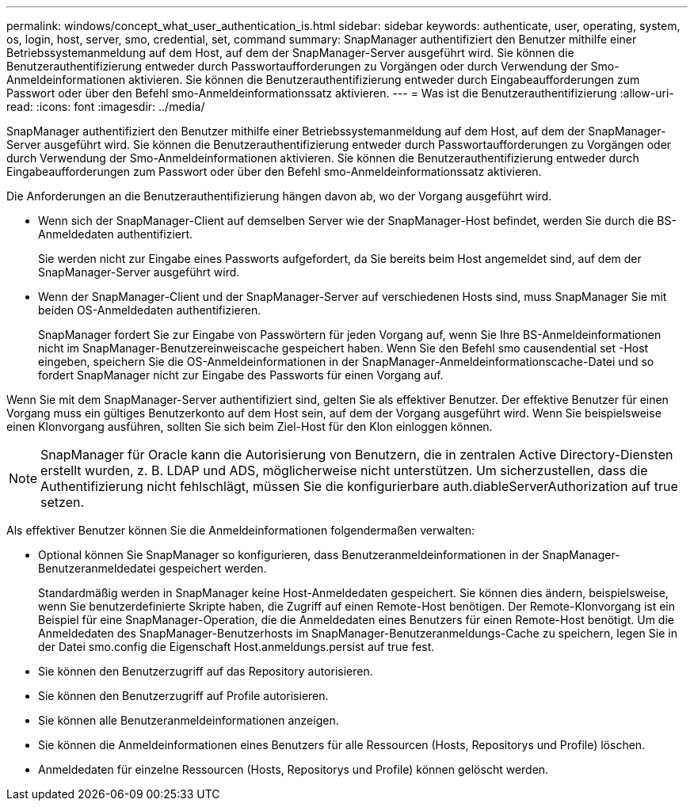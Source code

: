 ---
permalink: windows/concept_what_user_authentication_is.html 
sidebar: sidebar 
keywords: authenticate, user, operating, system, os, login, host, server, smo, credential, set, command 
summary: SnapManager authentifiziert den Benutzer mithilfe einer Betriebssystemanmeldung auf dem Host, auf dem der SnapManager-Server ausgeführt wird. Sie können die Benutzerauthentifizierung entweder durch Passwortaufforderungen zu Vorgängen oder durch Verwendung der Smo-Anmeldeinformationen aktivieren. Sie können die Benutzerauthentifizierung entweder durch Eingabeaufforderungen zum Passwort oder über den Befehl smo-Anmeldeinformationssatz aktivieren. 
---
= Was ist die Benutzerauthentifizierung
:allow-uri-read: 
:icons: font
:imagesdir: ../media/


[role="lead"]
SnapManager authentifiziert den Benutzer mithilfe einer Betriebssystemanmeldung auf dem Host, auf dem der SnapManager-Server ausgeführt wird. Sie können die Benutzerauthentifizierung entweder durch Passwortaufforderungen zu Vorgängen oder durch Verwendung der Smo-Anmeldeinformationen aktivieren. Sie können die Benutzerauthentifizierung entweder durch Eingabeaufforderungen zum Passwort oder über den Befehl smo-Anmeldeinformationssatz aktivieren.

Die Anforderungen an die Benutzerauthentifizierung hängen davon ab, wo der Vorgang ausgeführt wird.

* Wenn sich der SnapManager-Client auf demselben Server wie der SnapManager-Host befindet, werden Sie durch die BS-Anmeldedaten authentifiziert.
+
Sie werden nicht zur Eingabe eines Passworts aufgefordert, da Sie bereits beim Host angemeldet sind, auf dem der SnapManager-Server ausgeführt wird.

* Wenn der SnapManager-Client und der SnapManager-Server auf verschiedenen Hosts sind, muss SnapManager Sie mit beiden OS-Anmeldedaten authentifizieren.
+
SnapManager fordert Sie zur Eingabe von Passwörtern für jeden Vorgang auf, wenn Sie Ihre BS-Anmeldeinformationen nicht im SnapManager-Benutzereinweiscache gespeichert haben. Wenn Sie den Befehl smo causendential set -Host eingeben, speichern Sie die OS-Anmeldeinformationen in der SnapManager-Anmeldeinformationscache-Datei und so fordert SnapManager nicht zur Eingabe des Passworts für einen Vorgang auf.



Wenn Sie mit dem SnapManager-Server authentifiziert sind, gelten Sie als effektiver Benutzer. Der effektive Benutzer für einen Vorgang muss ein gültiges Benutzerkonto auf dem Host sein, auf dem der Vorgang ausgeführt wird. Wenn Sie beispielsweise einen Klonvorgang ausführen, sollten Sie sich beim Ziel-Host für den Klon einloggen können.


NOTE: SnapManager für Oracle kann die Autorisierung von Benutzern, die in zentralen Active Directory-Diensten erstellt wurden, z. B. LDAP und ADS, möglicherweise nicht unterstützen. Um sicherzustellen, dass die Authentifizierung nicht fehlschlägt, müssen Sie die konfigurierbare auth.diableServerAuthorization auf true setzen.

Als effektiver Benutzer können Sie die Anmeldeinformationen folgendermaßen verwalten:

* Optional können Sie SnapManager so konfigurieren, dass Benutzeranmeldeinformationen in der SnapManager-Benutzeranmeldedatei gespeichert werden.
+
Standardmäßig werden in SnapManager keine Host-Anmeldedaten gespeichert. Sie können dies ändern, beispielsweise, wenn Sie benutzerdefinierte Skripte haben, die Zugriff auf einen Remote-Host benötigen. Der Remote-Klonvorgang ist ein Beispiel für eine SnapManager-Operation, die die Anmeldedaten eines Benutzers für einen Remote-Host benötigt. Um die Anmeldedaten des SnapManager-Benutzerhosts im SnapManager-Benutzeranmeldungs-Cache zu speichern, legen Sie in der Datei smo.config die Eigenschaft Host.anmeldungs.persist auf true fest.

* Sie können den Benutzerzugriff auf das Repository autorisieren.
* Sie können den Benutzerzugriff auf Profile autorisieren.
* Sie können alle Benutzeranmeldeinformationen anzeigen.
* Sie können die Anmeldeinformationen eines Benutzers für alle Ressourcen (Hosts, Repositorys und Profile) löschen.
* Anmeldedaten für einzelne Ressourcen (Hosts, Repositorys und Profile) können gelöscht werden.

